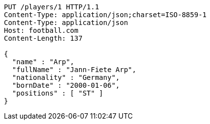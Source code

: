 [source,http,options="nowrap"]
----
PUT /players/1 HTTP/1.1
Content-Type: application/json;charset=ISO-8859-1
Content-Type: application/json
Host: football.com
Content-Length: 137

{
  "name" : "Arp",
  "fullName" : "Jann-Fiete Arp",
  "nationality" : "Germany",
  "bornDate" : "2000-01-06",
  "positions" : [ "ST" ]
}
----